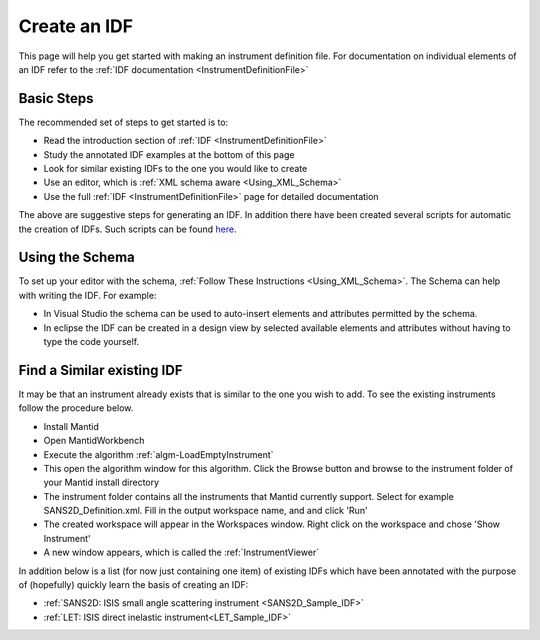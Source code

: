 .. _Create_an_IDF:

Create an IDF
=============

This page will help you get started with making an instrument definition file. For documentation on individual elements of an IDF refer to the :ref:`IDF documentation <InstrumentDefinitionFile>`

Basic Steps
-----------

The recommended set of steps to get started is to:

- Read the introduction section of :ref:`IDF <InstrumentDefinitionFile>`
- Study the annotated IDF examples at the bottom of this page
- Look for similar existing IDFs to the one you would like to create
- Use an editor, which is :ref:`XML schema aware  <Using_XML_Schema>`
- Use the full :ref:`IDF <InstrumentDefinitionFile>` page for detailed documentation

The above are suggestive steps for generating an IDF. In addition there have
been created several scripts for automatic the creation of IDFs. Such scripts
can be found `here <https://github.com/mantidproject/mantidgeometry>`__.

Using the Schema
----------------

To set up your editor with the schema, :ref:`Follow These Instructions <Using_XML_Schema>`.
The Schema can help with writing the IDF. For example:

- In Visual Studio the schema can be used to auto-insert elements and attributes permitted by the schema.
- In eclipse the IDF can be created in a design view by selected available elements and attributes without having to type the code yourself.

Find a Similar existing IDF
---------------------------

It may be that an instrument already exists that is similar to the one you wish to add. To see the existing instruments follow the procedure below.

- Install Mantid
- Open MantidWorkbench
- Execute the algorithm :ref:`algm-LoadEmptyInstrument`
- This open the algorithm window for this algorithm. Click the Browse button and browse to the instrument folder of your Mantid install directory
- The instrument folder contains all the instruments that Mantid currently support. Select for example SANS2D_Definition.xml. Fill in the output workspace name, and and click 'Run'
- The created workspace will appear in the Workspaces window. Right click on the workspace and chose 'Show Instrument'
- A new window appears, which is called the :ref:`InstrumentViewer`

In addition below is a list (for now just containing one item) of existing IDFs which have been annotated with the purpose of (hopefully) quickly learn the basis of creating an IDF:

- :ref:`SANS2D: ISIS small angle scattering instrument <SANS2D_Sample_IDF>`
- :ref:`LET: ISIS direct inelastic instrument<LET_Sample_IDF>`

.. categories:: Concepts

